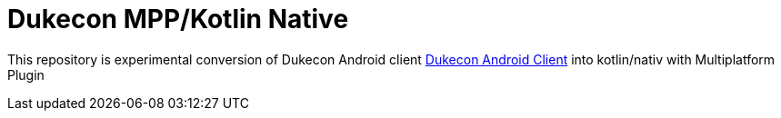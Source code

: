 = Dukecon MPP/Kotlin Native

This repository is experimental conversion of Dukecon Android client https://github.com/dukecon/dukecon_android[Dukecon Android Client] into kotlin/nativ with Multiplatform Plugin